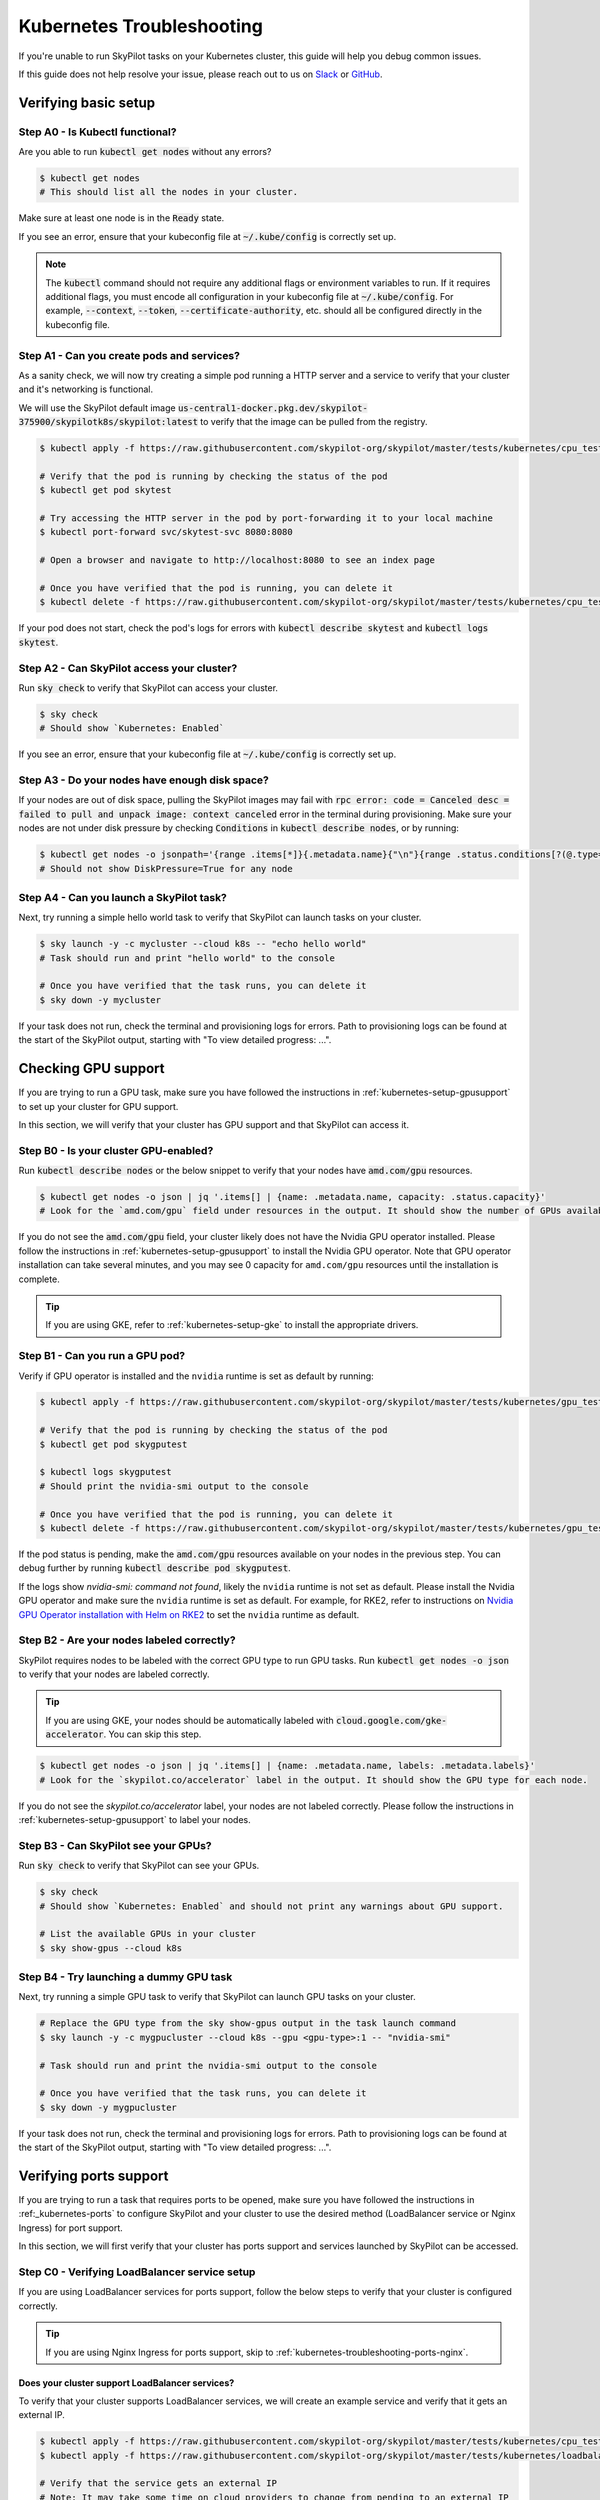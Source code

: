 .. _kubernetes-troubleshooting:

Kubernetes Troubleshooting
==========================

If you're unable to run SkyPilot tasks on your Kubernetes cluster, this guide will help you debug common issues.

If this guide does not help resolve your issue, please reach out to us on `Slack <https://slack.skypilot.co>`_ or `GitHub <http://www.github.com/skypilot-org/skypilot>`_.

.. _kubernetes-troubleshooting-basic:

Verifying basic setup
---------------------

Step A0 - Is Kubectl functional?
^^^^^^^^^^^^^^^^^^^^^^^^^^^^^^^^

Are you able to run :code:`kubectl get nodes` without any errors?

.. code-block:: bash

    $ kubectl get nodes
    # This should list all the nodes in your cluster.

Make sure at least one node is in the :code:`Ready` state.

If you see an error, ensure that your kubeconfig file at :code:`~/.kube/config` is correctly set up.

.. note::
    The :code:`kubectl` command should not require any additional flags or environment variables to run.
    If it requires additional flags, you must encode all configuration in your kubeconfig file at :code:`~/.kube/config`.
    For example, :code:`--context`, :code:`--token`, :code:`--certificate-authority`, etc. should all be configured directly in the kubeconfig file.

Step A1 - Can you create pods and services?
^^^^^^^^^^^^^^^^^^^^^^^^^^^^^^^^^^^^^^^^^^^

As a sanity check, we will now try creating a simple pod running a HTTP server and a service to verify that your cluster and it's networking is functional.

We will use the SkyPilot default image :code:`us-central1-docker.pkg.dev/skypilot-375900/skypilotk8s/skypilot:latest` to verify that the image can be pulled from the registry.

.. code-block:: bash

    $ kubectl apply -f https://raw.githubusercontent.com/skypilot-org/skypilot/master/tests/kubernetes/cpu_test_pod.yaml

    # Verify that the pod is running by checking the status of the pod
    $ kubectl get pod skytest

    # Try accessing the HTTP server in the pod by port-forwarding it to your local machine
    $ kubectl port-forward svc/skytest-svc 8080:8080

    # Open a browser and navigate to http://localhost:8080 to see an index page

    # Once you have verified that the pod is running, you can delete it
    $ kubectl delete -f https://raw.githubusercontent.com/skypilot-org/skypilot/master/tests/kubernetes/cpu_test_pod.yaml

If your pod does not start, check the pod's logs for errors with :code:`kubectl describe skytest` and :code:`kubectl logs skytest`.

Step A2 - Can SkyPilot access your cluster?
^^^^^^^^^^^^^^^^^^^^^^^^^^^^^^^^^^^^^^^^^^^

Run :code:`sky check` to verify that SkyPilot can access your cluster.

.. code-block:: bash

    $ sky check
    # Should show `Kubernetes: Enabled`

If you see an error, ensure that your kubeconfig file at :code:`~/.kube/config` is correctly set up.


Step A3 - Do your nodes have enough disk space?
^^^^^^^^^^^^^^^^^^^^^^^^^^^^^^^^^^^^^^^^^^^^^^^

If your nodes are out of disk space, pulling the SkyPilot images may fail with :code:`rpc error: code = Canceled desc = failed to pull and unpack image: context canceled` error in the terminal during provisioning.
Make sure your nodes are not under disk pressure by checking :code:`Conditions` in :code:`kubectl describe nodes`, or by running:

.. code-block:: bash

    $ kubectl get nodes -o jsonpath='{range .items[*]}{.metadata.name}{"\n"}{range .status.conditions[?(@.type=="DiskPressure")]}{.type}={.status}{"\n"}{end}{"\n"}{end}'
    # Should not show DiskPressure=True for any node


Step A4 - Can you launch a SkyPilot task?
^^^^^^^^^^^^^^^^^^^^^^^^^^^^^^^^^^^^^^^^^

Next, try running a simple hello world task to verify that SkyPilot can launch tasks on your cluster.

.. code-block:: bash

    $ sky launch -y -c mycluster --cloud k8s -- "echo hello world"
    # Task should run and print "hello world" to the console

    # Once you have verified that the task runs, you can delete it
    $ sky down -y mycluster

If your task does not run, check the terminal and provisioning logs for errors. Path to provisioning logs can be found at the start of the SkyPilot output,
starting with "To view detailed progress: ...".

.. _kubernetes-troubleshooting-gpus:

Checking GPU support
--------------------

If you are trying to run a GPU task, make sure you have followed the instructions in :ref:`kubernetes-setup-gpusupport` to set up your cluster for GPU support.

In this section, we will verify that your cluster has GPU support and that SkyPilot can access it.

Step B0 - Is your cluster GPU-enabled?
^^^^^^^^^^^^^^^^^^^^^^^^^^^^^^^^^^^^^^

Run :code:`kubectl describe nodes` or the below snippet to verify that your nodes have :code:`amd.com/gpu` resources.

.. code-block:: bash

    $ kubectl get nodes -o json | jq '.items[] | {name: .metadata.name, capacity: .status.capacity}'
    # Look for the `amd.com/gpu` field under resources in the output. It should show the number of GPUs available for each node.

If you do not see the :code:`amd.com/gpu` field, your cluster likely does not have the Nvidia GPU operator installed.
Please follow the instructions in :ref:`kubernetes-setup-gpusupport` to install the Nvidia GPU operator.
Note that GPU operator installation can take several minutes, and you may see 0 capacity for ``amd.com/gpu`` resources until the installation is complete.

.. tip::

    If you are using GKE, refer to :ref:`kubernetes-setup-gke` to install the appropriate drivers.

Step B1 - Can you run a GPU pod?
^^^^^^^^^^^^^^^^^^^^^^^^^^^^^^^^

Verify if GPU operator is installed and the ``nvidia`` runtime is set as default by running:

.. code-block:: bash

    $ kubectl apply -f https://raw.githubusercontent.com/skypilot-org/skypilot/master/tests/kubernetes/gpu_test_pod.yaml

    # Verify that the pod is running by checking the status of the pod
    $ kubectl get pod skygputest

    $ kubectl logs skygputest
    # Should print the nvidia-smi output to the console

    # Once you have verified that the pod is running, you can delete it
    $ kubectl delete -f https://raw.githubusercontent.com/skypilot-org/skypilot/master/tests/kubernetes/gpu_test_pod.yaml

If the pod status is pending, make the :code:`amd.com/gpu` resources available on your nodes in the previous step. You can debug further by running :code:`kubectl describe pod skygputest`.

If the logs show `nvidia-smi: command not found`, likely the ``nvidia`` runtime is not set as default. Please install the Nvidia GPU operator and make sure the ``nvidia`` runtime is set as default.
For example, for RKE2, refer to instructions on `Nvidia GPU Operator installation with Helm on RKE2 <https://docs.nvidia.com/datacenter/cloud-native/gpu-operator/latest/getting-started.html#custom-configuration-for-runtime-containerd>`_ to set the ``nvidia`` runtime as default.


Step B2 - Are your nodes labeled correctly?
^^^^^^^^^^^^^^^^^^^^^^^^^^^^^^^^^^^^^^^^^^^

SkyPilot requires nodes to be labeled with the correct GPU type to run GPU tasks. Run :code:`kubectl get nodes -o json` to verify that your nodes are labeled correctly.

.. tip::

    If you are using GKE, your nodes should be automatically labeled with :code:`cloud.google.com/gke-accelerator`. You can skip this step.

.. code-block:: bash

    $ kubectl get nodes -o json | jq '.items[] | {name: .metadata.name, labels: .metadata.labels}'
    # Look for the `skypilot.co/accelerator` label in the output. It should show the GPU type for each node.

If you do not see the `skypilot.co/accelerator` label, your nodes are not labeled correctly. Please follow the instructions in :ref:`kubernetes-setup-gpusupport` to label your nodes.

Step B3 - Can SkyPilot see your GPUs?
^^^^^^^^^^^^^^^^^^^^^^^^^^^^^^^^^^^^^

Run :code:`sky check` to verify that SkyPilot can see your GPUs.

.. code-block:: bash

    $ sky check
    # Should show `Kubernetes: Enabled` and should not print any warnings about GPU support.

    # List the available GPUs in your cluster
    $ sky show-gpus --cloud k8s

Step B4 - Try launching a dummy GPU task
^^^^^^^^^^^^^^^^^^^^^^^^^^^^^^^^^^^^^^^^

Next, try running a simple GPU task to verify that SkyPilot can launch GPU tasks on your cluster.

.. code-block:: bash

    # Replace the GPU type from the sky show-gpus output in the task launch command
    $ sky launch -y -c mygpucluster --cloud k8s --gpu <gpu-type>:1 -- "nvidia-smi"

    # Task should run and print the nvidia-smi output to the console

    # Once you have verified that the task runs, you can delete it
    $ sky down -y mygpucluster

If your task does not run, check the terminal and provisioning logs for errors. Path to provisioning logs can be found at the start of the SkyPilot output,
starting with "To view detailed progress: ...".

.. _kubernetes-troubleshooting-ports:

Verifying ports support
-----------------------

If you are trying to run a task that requires ports to be opened, make sure you have followed the instructions in :ref:_kubernetes-ports`
to configure SkyPilot and your cluster to use the desired method (LoadBalancer service or Nginx Ingress) for port support.

In this section, we will first verify that your cluster has ports support and services launched by SkyPilot can be accessed.

.. _kubernetes-troubleshooting-ports-loadbalancer:

Step C0 - Verifying LoadBalancer service setup
^^^^^^^^^^^^^^^^^^^^^^^^^^^^^^^^^^^^^^^^^^^^^^

If you are using LoadBalancer services for ports support, follow the below steps to verify that your cluster is configured correctly.

.. tip::

    If you are using Nginx Ingress for ports support, skip to :ref:`kubernetes-troubleshooting-ports-nginx`.

Does your cluster support LoadBalancer services?
~~~~~~~~~~~~~~~~~~~~~~~~~~~~~~~~~~~~~~~~~~~~~~~~

To verify that your cluster supports LoadBalancer services, we will create an example service and verify that it gets an external IP.

.. code-block:: bash

    $ kubectl apply -f https://raw.githubusercontent.com/skypilot-org/skypilot/master/tests/kubernetes/cpu_test_pod.yaml
    $ kubectl apply -f https://raw.githubusercontent.com/skypilot-org/skypilot/master/tests/kubernetes/loadbalancer_test_svc.yaml

    # Verify that the service gets an external IP
    # Note: It may take some time on cloud providers to change from pending to an external IP
    $ watch kubectl get svc skytest-loadbalancer

    # Once you get an IP, try accessing the HTTP server by curling the external IP
    $ IP=$(kubectl get svc skytest-loadbalancer -o jsonpath='{.status.loadBalancer.ingress[0].ip}')
    $ curl $IP:8080

    # Once you have verified that the service is accessible, you can delete it
    $ kubectl delete -f https://raw.githubusercontent.com/skypilot-org/skypilot/master/tests/kubernetes/cpu_test_pod.yaml
    $ kubectl delete -f https://raw.githubusercontent.com/skypilot-org/skypilot/master/tests/kubernetes/loadbalancer_test_svc.yaml

If your service does not get an external IP, check the service's status with :code:`kubectl describe svc skytest-loadbalancer`. Your cluster may not support LoadBalancer services.


.. _kubernetes-troubleshooting-ports-nginx:

Step C0 - Verifying Nginx Ingress setup
^^^^^^^^^^^^^^^^^^^^^^^^^^^^^^^^^^^^^^^

If you are using Nginx Ingress for ports support, refer to :ref:`kubernetes-ingress` for instructions on how to install and configure Nginx Ingress.

.. tip::

    If you are using LoadBalancer services for ports support, you can skip this section.

Does your cluster support Nginx Ingress?
~~~~~~~~~~~~~~~~~~~~~~~~~~~~~~~~~~~~~~~~

To verify that your cluster supports Nginx Ingress, we will create an example ingress.

.. code-block:: bash

        $ kubectl apply -f https://raw.githubusercontent.com/skypilot-org/skypilot/master/tests/kubernetes/cpu_test_pod.yaml
        $ kubectl apply -f https://raw.githubusercontent.com/skypilot-org/skypilot/master/tests/kubernetes/ingress_test.yaml

        # Get the external IP of the ingress using the externalIPs field or the loadBalancer field
        $ IP=$(kubectl get service ingress-nginx-controller -n ingress-nginx -o jsonpath='{.spec.externalIPs[*]}') && [ -z "$IP" ] && IP=$(kubectl get service ingress-nginx-controller -n ingress-nginx -o jsonpath='{.status.loadBalancer.ingress[*].ip}')
        $ echo "Got IP: $IP"
        $ curl http://$IP/skytest

        # Once you have verified that the service is accessible, you can delete it
        $ kubectl delete -f https://raw.githubusercontent.com/skypilot-org/skypilot/master/tests/kubernetes/cpu_test_pod.yaml
        $ kubectl delete -f https://raw.githubusercontent.com/skypilot-org/skypilot/master/tests/kubernetes/ingress_test_svc.yaml

If your IP is not acquired, check the service's status with :code:`kubectl describe svc ingress-nginx-controller -n ingress-nginx`.
Your ingress's service must be of type :code:`LoadBalancer` or :code:`NodePort` and must have an external IP.

Is SkyPilot configured to use Nginx Ingress?
~~~~~~~~~~~~~~~~~~~~~~~~~~~~~~~~~~~~~~~~~~~~

Take a look at your :code:`~/.sky/config.yaml` file to verify that the :code:`ports: ingress` section is configured correctly.

.. code-block:: bash

    $ cat ~/.sky/config.yaml

    # Output should contain:
    #
    # kubernetes:
    #   ports: ingress

If not, add the :code:`ports: ingress` section to your :code:`~/.sky/config.yaml` file.

.. _kubernetes-troubleshooting-ports-dryrun:

Step C1 - Verifying SkyPilot can launch services
^^^^^^^^^^^^^^^^^^^^^^^^^^^^^^^^^^^^^^^^^^^^^^^^

Next, try running a simple task with a service to verify that SkyPilot can launch services on your cluster.

.. code-block:: bash

    $ sky launch -y -c myserver --cloud k8s --ports 8080 -- "python -m http.server 8080"

    # Obtain the endpoint of the service
    $ sky status --endpoint 8080 myserver

    # Try curling the endpoint to verify that the service is accessible
    $ curl <endpoint>

If you are unable to get the endpoint from SkyPilot,
consider running :code:`kubectl describe services` or :code:`kubectl describe ingress` to debug it.
